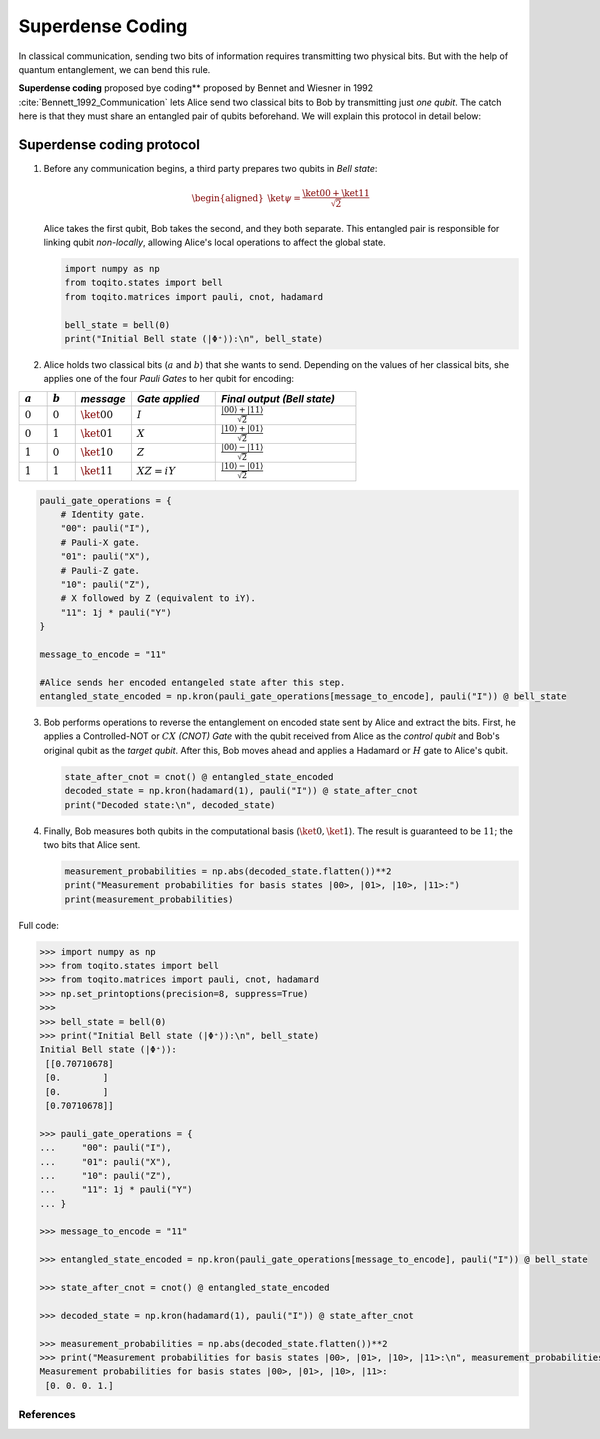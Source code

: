 Superdense Coding
==================

In classical communication, sending two bits of information requires transmitting
two physical bits. But with the help of quantum entanglement, we can bend this rule. 

**Superdense coding** proposed bye coding** proposed by Bennet and Wiesner in 1992 
:cite:`Bennett_1992_Communication` lets Alice send two classical bits to
Bob by transmitting just *one qubit*. The catch here is that they must share an
entangled pair of qubits beforehand. We will explain this protocol in detail 
below:

Superdense coding protocol
^^^^^^^^^^^^^^^^^^^^^^^^^^
1. Before any communication begins, a third party prepares two qubits in 
   *Bell state*:

   .. math::

      \begin{equation}
          \begin{aligned}
              \ket{\psi} = \frac{\ket{00} + \ket{11}}{\sqrt{2}}
          \end{aligned}
      \end{equation}

   Alice takes the first qubit, Bob takes the second, and they both separate.
   This entangled pair is responsible for linking qubit *non-locally*, allowing
   Alice's local operations to affect the global state.

   .. code-block:: python

       import numpy as np
       from toqito.states import bell
       from toqito.matrices import pauli, cnot, hadamard
       
       bell_state = bell(0)
       print("Initial Bell state (|Φ⁺⟩):\n", bell_state)

2. Alice holds two classical bits (:math:`a` and :math:`b`) that she wants to send.
   Depending on the values of her classical bits, she applies one of the four *Pauli Gates* 
   to her qubit for encoding:

.. raw:: html

   <div style="text-align: center;">

.. list-table:: 
   :header-rows: 1
   :widths: 20 20 40 60 100
   
   * - :math:`a`
     - :math:`b`
     - *message*
     - *Gate applied*
     - *Final output (Bell state)*
   * - :math:`0`
     - :math:`0`
     - :math:`\ket{00}`
     - :math:`I`
     - :math:`\frac{|00\rangle + |11\rangle}{\sqrt{2}}`
   * - :math:`0`
     - :math:`1`
     - :math:`\ket{01}`
     - :math:`X`
     - :math:`\frac{|10\rangle + |01\rangle}{\sqrt{2}}`
   * - :math:`1`
     - :math:`0`
     - :math:`\ket{10}`
     - :math:`Z`
     - :math:`\frac{|00\rangle - |11\rangle}{\sqrt{2}}`
   * - :math:`1`
     - :math:`1`
     - :math:`\ket{11}`
     - :math:`XZ = iY`
     - :math:`\frac{|10\rangle - |01\rangle}{\sqrt{2}}`

.. raw:: html

   </div>

.. code-block:: python

    pauli_gate_operations = {
        # Identity gate.
        "00": pauli("I"),
        # Pauli-X gate.
        "01": pauli("X"),
        # Pauli-Z gate.
        "10": pauli("Z"),
        # X followed by Z (equivalent to iY).
        "11": 1j * pauli("Y")  
    }

    message_to_encode = "11"
    
    #Alice sends her encoded entangeled state after this step.
    entangled_state_encoded = np.kron(pauli_gate_operations[message_to_encode], pauli("I")) @ bell_state
    

3. Bob performs operations to reverse the entanglement on encoded state sent by Alice and extract the bits. 
   First, he applies a Controlled-NOT or :math:`CX` *(CNOT) Gate* with the qubit received from Alice as the
   *control qubit* and Bob's original qubit as the *target qubit*. After this, Bob moves
   ahead and applies a Hadamard or :math:`H` gate to Alice's qubit.

   .. code-block:: python

       state_after_cnot = cnot() @ entangled_state_encoded
       decoded_state = np.kron(hadamard(1), pauli("I")) @ state_after_cnot
       print("Decoded state:\n", decoded_state)

4. Finally, Bob measures both qubits in the computational basis (:math:`\ket{0}, 
   \ket{1}`). The result is guaranteed to be :math:`11`; the two bits that Alice sent.

   .. code-block:: python

       measurement_probabilities = np.abs(decoded_state.flatten())**2
       print("Measurement probabilities for basis states |00>, |01>, |10>, |11>:")
       print(measurement_probabilities)


Full code:

.. code-block:: python

  >>> import numpy as np
  >>> from toqito.states import bell
  >>> from toqito.matrices import pauli, cnot, hadamard
  >>> np.set_printoptions(precision=8, suppress=True)
  >>>
  >>> bell_state = bell(0)
  >>> print("Initial Bell state (|Φ⁺⟩):\n", bell_state)
  Initial Bell state (|Φ⁺⟩):
   [[0.70710678]
   [0.        ]
   [0.        ]
   [0.70710678]]

  >>> pauli_gate_operations = {
  ...     "00": pauli("I"),
  ...     "01": pauli("X"),
  ...     "10": pauli("Z"),
  ...     "11": 1j * pauli("Y")
  ... }

  >>> message_to_encode = "11"

  >>> entangled_state_encoded = np.kron(pauli_gate_operations[message_to_encode], pauli("I")) @ bell_state

  >>> state_after_cnot = cnot() @ entangled_state_encoded

  >>> decoded_state = np.kron(hadamard(1), pauli("I")) @ state_after_cnot

  >>> measurement_probabilities = np.abs(decoded_state.flatten())**2
  >>> print("Measurement probabilities for basis states |00>, |01>, |10>, |11>:\n", measurement_probabilities)
  Measurement probabilities for basis states |00>, |01>, |10>, |11>:
   [0. 0. 0. 1.]
  


References
------------------------------

.. bibliography:: 
    :filter: docname in docnames